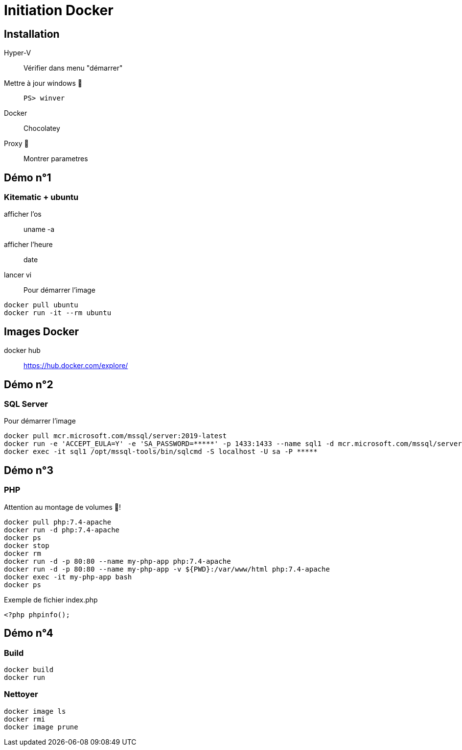 = Initiation Docker
:source-highlighter: rouge

== Installation

Hyper-V::
	Vérifier dans menu "démarrer"
Mettre à jour windows 🧭::
	`PS> winver` 
Docker::
	Chocolatey
Proxy 🧭::
	Montrer parametres

== Démo n°1

===  Kitematic + ubuntu

afficher l'os::
	uname -a
afficher l'heure::
	date
lancer vi::

Pour démarrer l'image

[source]
----
docker pull ubuntu
docker run -it --rm ubuntu
----

== Images Docker

docker hub::
	https://hub.docker.com/explore/
	
== Démo n°2

=== SQL Server

Pour démarrer l'image

[source]
----
docker pull mcr.microsoft.com/mssql/server:2019-latest
docker run -e 'ACCEPT_EULA=Y' -e 'SA_PASSWORD=*****' -p 1433:1433 --name sql1 -d mcr.microsoft.com/mssql/server:2019-latest
docker exec -it sql1 /opt/mssql-tools/bin/sqlcmd -S localhost -U sa -P *****
----

== Démo n°3

=== PHP

Attention au montage de volumes 🧭!

[source]
----
docker pull php:7.4-apache
docker run -d php:7.4-apache
docker ps
docker stop
docker rm
docker run -d -p 80:80 --name my-php-app php:7.4-apache
docker run -d -p 80:80 --name my-php-app -v ${PWD}:/var/www/html php:7.4-apache
docker exec -it my-php-app bash 
docker ps
----

Exemple de fichier index.php

[source,php]
----
<?php phpinfo();
----

== Démo n°4

=== Build

[source]
----
docker build
docker run 
----

=== Nettoyer

[source]
----
docker image ls
docker rmi
docker image prune
----